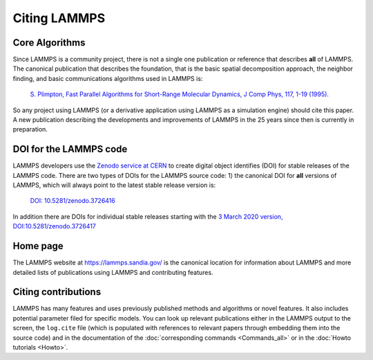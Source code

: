 Citing LAMMPS
-------------

Core Algorithms
^^^^^^^^^^^^^^^

Since LAMMPS is a community project, there is not a single one
publication or reference that describes **all** of LAMMPS.
The canonical publication that describes the foundation, that is
the basic spatial decomposition approach, the neighbor finding,
and basic communications algorithms used in LAMMPS is:

 `S. Plimpton, Fast Parallel Algorithms for Short-Range Molecular Dynamics, J Comp Phys, 117, 1-19 (1995). <http://www.sandia.gov/~sjplimp/papers/jcompphys95.pdf>`_

So any project using LAMMPS (or a derivative application using LAMMPS as
a simulation engine) should cite this paper. A new publication
describing the developments and improvements of LAMMPS in the 25 years
since then is currently in preparation.


DOI for the LAMMPS code
^^^^^^^^^^^^^^^^^^^^^^^

LAMMPS developers use the `Zenodo service at CERN
<https://zenodo.org/>`_ to create digital object identifies (DOI) for
stable releases of the LAMMPS code. There are two types of DOIs for the
LAMMPS source code: 1) the canonical DOI for **all** versions of LAMMPS,
which will always point to the latest stable release version is:

  `DOI: 10.5281/zenodo.3726416 <https://dx.doi/org/10.5281/zenodo.3726416>`_

In addition there are DOIs for individual stable releases starting with
the `3 March 2020 version, DOI:10.5281/zenodo.3726417 <https://dx.doi/org/10.5281/zenodo.3726416>`_


Home page
^^^^^^^^^

The LAMMPS website at `https://lammps.sandia.gov/ <https://lammps.sandia.gov>`_ is the canonical
location for information about LAMMPS and more detailed lists of publications
using LAMMPS and contributing features.

Citing contributions
^^^^^^^^^^^^^^^^^^^^

LAMMPS has many features and uses previously published methods and
algorithms or novel features. It also includes potential parameter
filed for specific models.  You can look up relevant publications either
in the LAMMPS output to the screen, the ``log.cite`` file (which is
populated with references to relevant papers through embedding them into
the source code) and in the documentation of the :doc:`corresponding commands
<Commands_all>` or in the :doc:`Howto tutorials <Howto>`.
